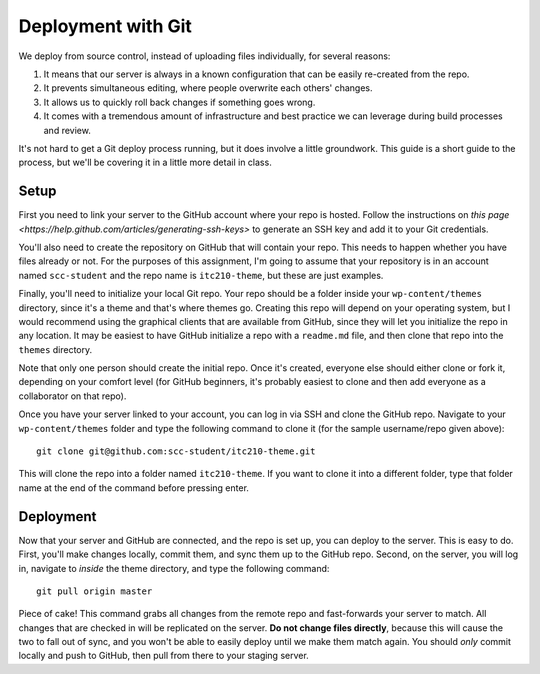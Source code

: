 Deployment with Git
===================

We deploy from source control, instead of uploading files individually, for several reasons:

1. It means that our server is always in a known configuration that can be easily re-created from the repo.
2. It prevents simultaneous editing, where people overwrite each others' changes.
3. It allows us to quickly roll back changes if something goes wrong.
4. It comes with a tremendous amount of infrastructure and best practice we can leverage during build processes and review.

It's not hard to get a Git deploy process running, but it does involve a little groundwork. This guide is a short guide to the process, but we'll be covering it in a little more detail in class.

Setup
-----

First you need to link your server to the GitHub account where your repo is hosted. Follow the instructions on `this page <https://help.github.com/articles/generating-ssh-keys>` to generate an SSH key and add it to your Git credentials. 

You'll also need to create the repository on GitHub that will contain your repo. This needs to happen whether you have files already or not. For the purposes of this assignment, I'm going to assume that your repository is in an account named ``scc-student`` and the repo name is ``itc210-theme``, but these are just examples.

Finally, you'll need to initialize your local Git repo. Your repo should be a folder inside your ``wp-content/themes`` directory, since it's a theme and that's where themes go. Creating this repo will depend on your operating system, but I would recommend using the graphical clients that are available from GitHub, since they will let you initialize the repo in any location. It may be easiest to have GitHub initialize a repo with a ``readme.md`` file, and then clone that repo into the ``themes`` directory.

Note that only one person should create the initial repo. Once it's created, everyone else should either clone or fork it, depending on your comfort level (for GitHub beginners, it's probably easiest to clone and then add everyone as a collaborator on that repo).

Once you have your server linked to your account, you can log in via SSH and clone the GitHub repo. Navigate to your ``wp-content/themes`` folder and type the following command to clone it (for the sample username/repo given above)::

  git clone git@github.com:scc-student/itc210-theme.git

This will clone the repo into a folder named ``itc210-theme``. If you want to clone it into a different folder, type that folder name at the end of the command before pressing enter.

Deployment
----------

Now that your server and GitHub are connected, and the repo is set up, you can deploy to the server. This is easy to do. First, you'll make changes locally, commit them, and sync them up to the GitHub repo. Second, on the server, you will log in, navigate to *inside* the theme directory, and type the following command::

  git pull origin master

Piece of cake! This command grabs all changes from the remote repo and fast-forwards your server to match. All changes that are checked in will be replicated on the server. **Do not change files directly**, because this will cause the two to fall out of sync, and you won't be able to easily deploy until we make them match again. You should *only* commit locally and push to GitHub, then pull from there to your staging server.